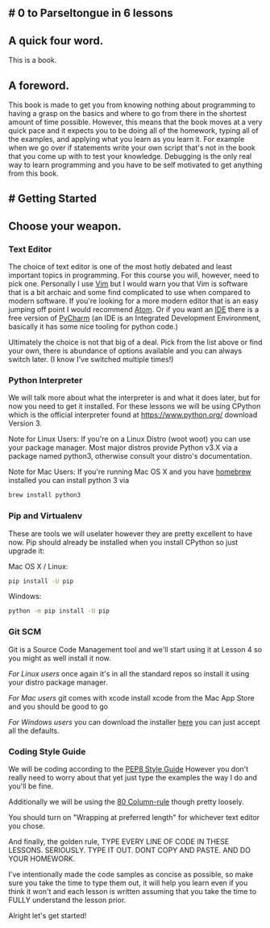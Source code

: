 ** # 0 to Parseltongue in 6 lessons
   :PROPERTIES:
   :CUSTOM_ID: to-parseltongue-in-6-lessons
   :END:

** A quick four word.
   :PROPERTIES:
   :CUSTOM_ID: a-quick-four-word.
   :END:

This is a book.

** A foreword.
   :PROPERTIES:
   :CUSTOM_ID: a-foreword.
   :END:

This book is made to get you from knowing nothing about programming to
having a grasp on the basics and where to go from there in the shortest
amount of time possible. However, this means that the book moves at a
very quick pace and it expects you to be doing all of the homework,
typing all of the examples, and applying what you learn as you learn it.
For example when we go over if statements write your own script that's
not in the book that you come up with to test your knowledge. Debugging
is the only real way to learn programming and you have to be self
motivated to get anything from this book.

** # Getting Started
   :PROPERTIES:
   :CUSTOM_ID: getting-started
   :END:

** Choose your weapon.
   :PROPERTIES:
   :CUSTOM_ID: choose-your-weapon.
   :END:

*** Text Editor
    :PROPERTIES:
    :CUSTOM_ID: text-editor
    :END:

The choice of text editor is one of the most hotly debated and least
important topics in programming. For this course you will, however, need
to pick one. Personally I use [[http://www.vim.org/][Vim]] but I would
warn you that Vim is software that is a bit archaic and some find
complicated to use when compared to modern software. If you're looking
for a more modern editor that is an easy jumping off point I would
recommend [[https://atom.io][Atom]]. Or if you want an
[[https://en.wikipedia.org/wiki/Integrated\_development\_environment][IDE]]
there is a free version of
[[https://www.jetbrains.com/pycharm/][PyCharm]] (an IDE is an Integrated
Development Environment, basically it has some nice tooling for python
code.)

Ultimately the choice is not that big of a deal. Pick from the list
above or find your own, there is abundance of options available and you
can always switch later. (I know I've switched multiple times!)

*** Python Interpreter
    :PROPERTIES:
    :CUSTOM_ID: python-interpreter
    :END:

We will talk more about what the interpreter is and what it does later,
but for now you need to get it installed. For these lessons we will be
using CPython which is the official interpreter found at
https://www.python.org/ download Version 3.

Note for Linux Users: If you're on a Linux Distro (woot woot) you can
use your package manager. Most major distros provide Python v3.X via a
package named python3, otherwise consult your distro's documentation.

Note for Mac Users: If you're running Mac OS X and you have
[[https://brew.sh][homebrew]] installed you can install python 3 via

#+BEGIN_SRC sh
    brew install python3 
#+END_SRC

*** Pip and Virtualenv
    :PROPERTIES:
    :CUSTOM_ID: pip-and-virtualenv
    :END:

These are tools we will uselater however they are pretty excellent to
have now. Pip should already be installed when you install CPython so
just upgrade it:

Mac OS X / Linux:

#+BEGIN_SRC sh
    pip install -U pip 
#+END_SRC

Windows:

#+BEGIN_SRC sh
    python -m pip install -U pip 
#+END_SRC

*** Git SCM
    :PROPERTIES:
    :CUSTOM_ID: git-scm
    :END:

Git is a Source Code Management tool and we'll start using it at Lesson
4 so you might as well install it now.

/For Linux users/ once again it's in all the standard repos so install
it using your distro package manager.

/For Mac users/ git comes with xcode install xcode from the Mac App
Store and you should be good to go

/For Windows users/ you can download the installer
[[https://git-scm.com/download/win][here]] you can just accept all the
defaults.

*** Coding Style Guide
    :PROPERTIES:
    :CUSTOM_ID: coding-style-guide
    :END:

We will be coding according to the
[[https://www.python.org/dev/peps/pep-0008/][PEP8 Style Guide]] However
you don't really need to worry about that yet just type the examples the
way I do and you'll be fine.

Additionally we will be using the
[[https://www.emacswiki.org/emacs/EightyColumnRule][80 Column-rule]]
though pretty loosely.

You should turn on "Wrapping at preferred length" for whichever text
editor you chose.

And finally, the golden rule, TYPE EVERY LINE OF CODE IN THESE LESSONS.
SERIOUSLY. TYPE IT OUT. DONT COPY AND PASTE. AND DO YOUR HOMEWORK.

I've intentionally made the code samples as concise as possible, so make
sure you take the time to type them out, it will help you learn even if
you think it won't and each lesson is written assuming that you take the
time to FULLY understand the lesson prior.

Alright let's get started!
